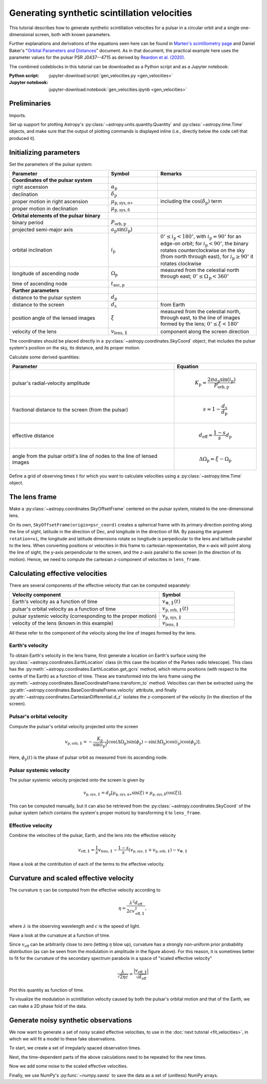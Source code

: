 *********************************************
Generating synthetic scintillation velocities
*********************************************

This tutorial describes how to generate synthetic scintillation velocities for
a pulsar in a circular orbit and a single one-dimensional screen, both with
known parameters.

Further explanations and derivations of the equations seen here can be found in
`Marten's scintillometry page
<http://www.astro.utoronto.ca/~mhvk/scintillometry.html#org5ea6450>`_
and Daniel Baker's "`Orbital Parameters and Distances
<https://eor.cita.utoronto.ca/images/4/44/DB_Orbital_Parameters.pdf>`_"
document. As in that document, the practical example here uses the parameter
values for the pulsar PSR J0437--4715 as derived by `Reardon et al. (2020)
<https://ui.adsabs.harvard.edu/abs/2020ApJ...904..104R/abstract>`_.

The combined codeblocks in this tutorial can be downloaded as a Python script
and as a Jupyter notebook:

:Python script:
    :jupyter-download:script:`gen_velocities.py <gen_velocities>`
:Jupyter notebook:
    :jupyter-download:notebook:`gen_velocities.ipynb <gen_velocities>`

Preliminaries
=============

Imports.

.. jupyter-execute::

    import numpy as np
    import matplotlib.pyplot as plt

    from astropy import units as u
    from astropy import constants as const

    from astropy.time import Time
    from astropy.coordinates import SkyCoord, SkyOffsetFrame, EarthLocation

    from astropy.visualization import quantity_support, time_support

Set up support for plotting Astropy's
:py:class:`~astropy.units.quantity.Quantity` and :py:class:`~astropy.time.Time`
objects, and make sure that the output of plotting commands is displayed inline
(i.e., directly below the code cell that produced it).

.. jupyter-execute::

    quantity_support()
    time_support(format='iso')

    %matplotlib inline

Initializing parameters
=======================

Set the parameters of the pulsar system:

.. list-table::
    :widths: 2 1 2
    :header-rows: 1

    * - Parameter
      - Symbol
      - Remarks

    * - **Coordinates of the pulsar system**
      -  
      -

    * - right ascension
      - :math:`\alpha_\mathrm{p}`
      -

    * - declination
      - :math:`\delta_\mathrm{p}`
      -

    * - proper motion in right ascension
      - :math:`\mu_\mathrm{p,sys,\alpha\ast}`
      - including the :math:`\cos(\delta_\mathrm{p})` term

    * - proper motion in declination
      - :math:`\mu_\mathrm{p,sys,\delta}`
      -

    * - **Orbital elements of the pulsar binary**
      -  
      -
    
    * - binary period
      - :math:`P_\mathrm{orb,p}`
      - 

    * - projected semi-major axis
      - :math:`a_\mathrm{p} \sin( i_\mathrm{p} )`
      -

    * - orbital inclination
      - :math:`i_\mathrm{p}`
      - :math:`0^\circ \leq i_\mathrm{p} < 180^\circ`,
        with :math:`i_\mathrm{p} = 90^\circ` for an edge-on orbit;
        for :math:`i_\mathrm{p} < 90^\circ`, the binary rotates
        counterclockwise on the sky (from north through east),
        for :math:`i_\mathrm{p} \geq 90^\circ` it rotates clockwise

    * - longitude of ascending node
      - :math:`\Omega_\mathrm{p}`
      - measured from the celestial north through east;
        :math:`0^\circ \leq \Omega_\mathrm{p} < 360^\circ`

    * - time of ascending node
      - :math:`t_\mathrm{asc,p}`
      -

    * - **Further parameters**
      -  
      -

    * - distance to the pulsar system
      - :math:`d_\mathrm{p}`
      -

    * - distance to the screen
      - :math:`d_\mathrm{s}`
      - from Earth

    * - position angle of the lensed images
      - :math:`\xi`
      - measured from the celestial north, through east, to the line of images
        formed by the lens; :math:`0^\circ \leq \xi < 180^\circ`

    * - velocity of the lens
      - :math:`v_\mathrm{lens,\parallel}`
      - component along the screen direction

.. jupyter-execute::

    p_orb_p = 5.7410459 * u.day
    asini_p = 3.3667144 * const.c * u.s
    i_p = 137.56 * u.deg
    omega_p = 207. * u.deg
    t_asc_p = Time(54501.4671, format='mjd', scale='tdb')

    d_p = 156.79 * u.pc
    d_s = 90.6 * u.pc
    xi = 134.6 * u.deg
    v_lens = -31.9 * u.km / u.s

The coordinates should be placed directly in a
:py:class:`~astropy.coordinates.SkyCoord` object, that includes the pulsar
system's position on the sky, its distance, and its proper motion.

.. jupyter-execute::

    psr_coord = SkyCoord('04h37m15.99744s -47d15m09.7170s',
                         distance=d_p,
                         pm_ra_cosdec=121.4385 * u.mas / u.yr,
                         pm_dec=-71.4754 * u.mas / u.yr)

Calculate some derived quantities:

.. list-table::
    :widths: 2 1
    :header-rows: 1

    * - Parameter
      - Equation

    * - pulsar's radial-velocity amplitude
      - 
        .. math::
            
            K_\mathrm{p} = \frac{ 2 \pi a_\mathrm{p} \sin( i_\mathrm{p} ) }
                                { P_\mathrm{orb,p} }

    * - fractional distance to the screen (from the pulsar)
      - 
        .. math::
            
            s = 1 - \frac{ d_\mathrm{s} }{ d_\mathrm{p} }

    * - effective distance
      - 
        .. math::
        
            d_\mathrm{eff} = \frac{ 1 - s }{ s } d_\mathrm{p}

    * - angle from the pulsar orbit's line of nodes to the line of lensed
        images
      - 
        .. math::
        
            \Delta\Omega_\mathrm{p} = \xi - \Omega_\mathrm{p}

.. jupyter-execute::

    k_p = 2.*np.pi * asini_p / p_orb_p

    s = 1 - d_s / d_p
    d_eff = d_p * d_s / (d_p - d_s)

    delta_omega_p = xi - omega_p

Define a grid of observing times :math:`t` for which you want to calculate
velocities using a :py:class:`~astropy.time.Time` object.

.. jupyter-execute::

    t_mjd = np.arange(55000., 55700., 0.25)
    t = Time(t_mjd, format='mjd', scale='utc')

The lens frame
==============

Make a :py:class:`~astropy.coordinates.SkyOffsetFrame` centered on the pulsar
system, rotated to the one-dimensional lens.

.. jupyter-execute::

    lens_frame = SkyOffsetFrame(origin=psr_coord, rotation=xi)

On its own, ``SkyOffsetFrame(origin=psr_coord)`` creates a spherical frame with
its primary direction pointing along the line of sight, latitude in the
direction of Dec, and longitude in the direction of RA. By passing the argument
``rotation=xi``, the longitude and latitude dimensions rotate so longitude
is perpedicular to the lens and latitude parallel to the lens. When converting
positions or velocities in this frame to cartesian representation, the x-axis
will point along the line of sight, the y-axis perpendicular to the screen, and
the z-axis parallel to the screen (in the direction of its motion). Hence, we
need to compute the cartesian z-component of velocities in ``lens_frame``.

Calculating effective velocities
================================

There are several components of the effective velocity that can be computed
separately:

.. list-table::
    :widths: 2 1
    :header-rows: 1

    * - Velocity component
      - Symbol
    * - Earth's velocity as a function of time
      - :math:`v_{\oplus,\parallel}( t )`
    * - pulsar's orbital velocity as a function of time
      - :math:`v_\mathrm{p,orb,\parallel}( t )`
    * - pulsar systemic velocity (corresponding to the proper motion)
      - :math:`v_\mathrm{p,sys,\parallel}`
    * - velocity of the lens (known in this example)
      - :math:`v_\mathrm{lens,\parallel}`

All these refer to the component of the velocity along the line of images
formed by the lens.

Earth's velocity
----------------

To obtain Earth's velocity in the lens frame, first generate a location on
Earth's surface using the :py:class:`~astropy.coordinates.EarthLocation` class
(in this case the location of the Parkes radio telescope). This class has the
:py:meth:`~astropy.coordinates.EarthLocation.get_gcrs` method, which returns
positions (with respect to the centre of the Earth) as a function of time.
These are transformed into the lens frame using the
:py:meth:`~astropy.coordinates.BaseCoordinateFrame.transform_to` method.
Velocities can then be extracted using the
:py:attr:`~astropy.coordinates.BaseCoordinateFrame.velocity` attribute, and
finally :py:attr:`~astropy.coordinates.CartesianDifferential.d_z` isolates the
z-component of the velocity (in the direction of the screen).

.. jupyter-execute::

    earth_loc = EarthLocation('148°15′47″E', '32°59′52″S')
    
    v_earth = earth_loc.get_gcrs(t).transform_to(lens_frame).velocity.d_z

Pulsar's orbital velocity
-------------------------

Compute the pulsar's orbital velocity projected onto the screen
    
.. math::

    v_\mathrm{p,orb,\parallel}
        = - \frac{ K_\mathrm{p} }{ \sin( i_\mathrm{p} ) }
            \left[ \cos( \Delta\Omega_\mathrm{p} ) \sin( \phi_\mathrm{p} )
                 - \sin( \Delta\Omega_\mathrm{p} ) \cos( i_\mathrm{p} )
                     \cos( \phi_\mathrm{p} )
            \right].

Here, :math:`\phi_\mathrm{p}( t )` is the phase of pulsar orbit as measured
from its ascending node.

.. jupyter-execute::

    ph_p = ((t - t_asc_p) / p_orb_p).to(u.dimensionless_unscaled) * u.cycle

    v_p_orb = (-k_p / np.sin(i_p)
                * (np.cos(delta_omega_p) * np.sin(ph_p)
                 - np.sin(delta_omega_p) * np.cos(i_p) * np.cos(ph_p)))

Pulsar systemic velocity
------------------------

The pulsar systemic velocity projected onto the screen is given by

.. math::

    v_\mathrm{p,sys,\parallel} = d_\mathrm{p}
        \left[ \mu_\mathrm{p,sys,\alpha\ast} \sin( \xi )
             + \mu_\mathrm{p,sys,\delta}     \cos( \xi )
        \right].

This can be computed manually, but it can also be retrieved from the
:py:class:`~astropy.coordinates.SkyCoord` of the pulsar system (which contains
the system's proper motion) by transforming it to ``lens_frame``.

.. jupyter-execute::
    
    v_p_sys = psr_coord.transform_to(lens_frame).velocity.d_z

Effective velocity
------------------

Combine the velocities of the pulsar, Earth, and the lens into the effective
velocity

.. math::

    v_\mathrm{eff,\parallel} = \frac{1}{s} v_\mathrm{lens,\parallel}
        - \frac{1 - s}{s} \left( v_\mathrm{p,sys,\parallel}
                               + v_\mathrm{p,orb,\parallel} \right)
        - v_{\oplus,\parallel}

.. jupyter-execute::
    
    v_eff = 1. / s * v_lens - (1. - s) / s * (v_p_sys + v_p_orb) - v_earth

Have a look at the contribution of each of the terms to the effective velocity.

.. jupyter-execute::

    plt.figure(figsize=(8., 6.))
    
    plt.plot(t, - v_earth)
    plt.plot(t, - ((1. - s) / s) * v_p_orb)
    plt.plot(t[::len(t)-1], 1. / s * v_lens * [1., 1.])
    plt.plot(t[::len(t)-1], - ((1. - s) / s) * v_p_sys * [1., 1.])
    plt.plot(t, v_eff)
    plt.legend([r'$- \, v_{\oplus,\!\!\parallel}$',
                r'$- \, \dfrac{ 1 - s }{ s } \; v_\mathrm{p,\!orb,\!\!\parallel}$',
                r'$\dfrac{ 1 }{ s } \; v_\mathrm{lens,\!\!\parallel}$',
                r'$- \, \dfrac{ 1 - s }{ s } \; v_\mathrm{p,\!sys,\!\!\parallel}$',
                r'$v_\mathrm{eff,\!\!\parallel}$'],
               bbox_to_anchor=(1.04, 1.), loc='upper left', fontsize=14)
    plt.xlim(t[0], t[-1])
    plt.ylabel(r'velocity (km/s)')
    
    plt.show()

Curvature and scaled effective velocity
=======================================

The curvature :math:`\eta` can be computed from the effective velocity
according to

.. math::
    
    \eta = \frac{ \lambda^2 d_\mathrm{eff} }{ 2 c v_\mathrm{eff,\parallel}^2 },

where :math:`\lambda` is the observing wavelength and :math:`c` is the speed of
light.

.. jupyter-execute::

    lambda_obs = (1400. * u.MHz).to(u.m, equivalencies=u.spectral())

    eta = lambda_obs**2 * d_eff / (2. * const.c * v_eff**2)

Have a look at the curvature at a function of time.

.. jupyter-execute::

    plt.figure(figsize=(10., 6.))
    
    plt.plot(t, eta.to(u.s**3))
    plt.xlim(t[0], t[-1])
    plt.ylabel(r'curvature $\eta$ (s$^3$)')
    
    plt.show()

Since :math:`v_\mathrm{eff}` can be arbitrarily close to zero (letting
:math:`\eta` blow up), curvature has a strongly non-uniform prior probability
distribution (as can be seen from the modulation in amplitude in the figure
above). For this reason, it is sometimes better to fit for the curvature of the
secondary spectrum parabola in a space of "scaled effective velocity"

.. math::
    
    \frac{ \lambda }{ \sqrt{ 2 \eta c } }
      = \frac{  \left| v_\mathrm{eff,\parallel} \right| }
             { \sqrt{ d_\mathrm{eff} } }

.. jupyter-execute::
    
    dveff = np.abs(v_eff) / np.sqrt(d_eff)
    
Plot this quantity as function of time.

.. jupyter-execute::

    plt.figure(figsize=(10., 6.))
    
    plt.plot(t, dveff)
    plt.xlim(t[0], t[-1])
    dveff_lbl = (r'scaled effective velocity '
                 r'$\dfrac{ | v_\mathrm{eff,\!\!\parallel} | }'
                 r'{ \sqrt{ d_\mathrm{eff} } }$ '
                 r'$\left( \dfrac{\mathrm{km/s}}{\sqrt{\mathrm{pc}}} \right)$')
    plt.ylabel(dveff_lbl)
    
    plt.show()
    
To visualize the modulation in scintillation velocity caused by both the
pulsar's orbital motion and that of the Earth, we can make a 2D phase fold of
the data.

.. jupyter-execute::

    plt.figure(figsize=(11., 7.))

    plt.hexbin(t.jyear % 1., ph_p.value % 1., C=dveff.value,
               reduce_C_function=np.median, gridsize=19)
    plt.xlim(0., 1.)
    plt.ylim(0., 1.)
    plt.xlabel('Earth orbit phase (from Jan 1st)')
    plt.ylabel('Pulsar orbit phase (from ascending node)')
    cbar = plt.colorbar()
    cbar.set_label(dveff_lbl)

    plt.show()

Generate noisy synthetic observations
=====================================

We now want to generate a set of *noisy* scaled effective velocities, to use in
the :doc:`next tutorial <fit_velocities>`, in which we will fit a model to
these fake observations.

To start, we create a set of irregularly spaced observation times.

.. jupyter-execute::

    np.random.seed(654321)
    nt = 2645
    dt_mean = 16.425 * u.yr / nt
    dt = np.random.random(nt) * 2. * dt_mean
    t = Time(52618., format='mjd') + dt.cumsum()

Next, the time-dependent parts of the above calculations need to be repeated
for the new times.

.. jupyter-execute::

    v_earth = earth_loc.get_gcrs(t).transform_to(lens_frame).velocity.d_z

    ph_p = ((t - t_asc_p) / p_orb_p).to(u.dimensionless_unscaled) * u.cycle

    v_p_orb = (-k_p / np.sin(i_p)
                * (np.cos(delta_omega_p) * np.sin(ph_p)
                - np.sin(delta_omega_p) * np.cos(i_p) * np.cos(ph_p)))

    v_eff = 1. / s * v_lens - (1. - s) / s * (v_p_orb + v_p_sys) - v_earth

    dveff = np.abs(v_eff) / np.sqrt(d_eff)

Now we add some noise to the scaled effective velocities.

.. jupyter-execute::

    dveff_err = (np.random.random(nt) * 0.05 + 0.05) * np.mean(dveff)
    dveff_obs = dveff + dveff_err * np.random.normal(size=nt)

Finally, we use NumPy's :py:func:`~numpy.savez` to save the data as a set of
(unitless) NumPy arrays.

.. jupyter-execute::

    np.savez('data/fake-data-J0437.npz',
             t_mjd=t.mjd,
             dveff_obs=dveff_obs.value,
             dveff_err=dveff_err.value)
